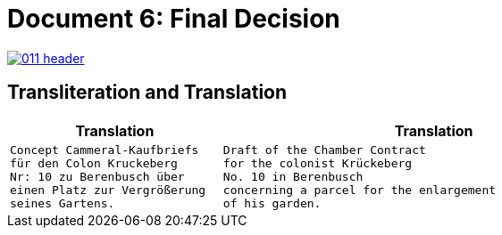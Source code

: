 = Document 6: Final Decision
:page-role: wide

image::011-header.png[align=left,link=self]


== Transliteration and Translation

[cols="1a,2a"]
|===
|Translation|Translation

|
[verse]
____
Concept Cammeral-Kaufbriefs
für den Colon Kruckeberg  
Nr: 10 zu Berenbusch über  
einen Platz zur Vergrößerung  
seines Gartens.
____

|
[verse]
____
Draft of the Chamber Contract
for the colonist Krückeberg
No. 10 in Berenbusch
concerning a parcel for the enlargement
of his garden.
____
|===

